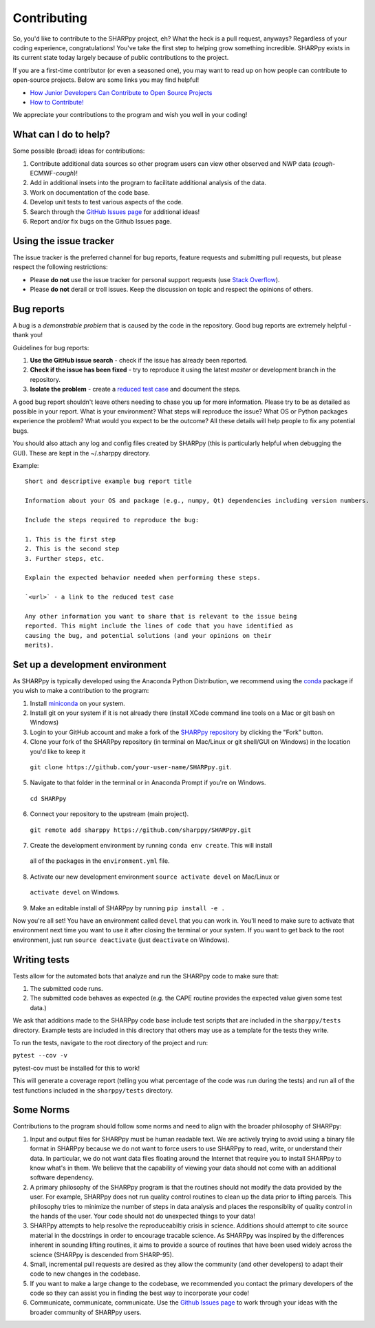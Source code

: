 .. _Contributing_:

Contributing
============

So, you'd like to contribute to the SHARPpy project, eh?  What the heck is a pull request, anyways?  Regardless of your coding experience, congratulations!  You've take the first step to helping grow something incredible.  SHARPpy exists in its current state today largely because of public contributions to the project.  

If you are a first-time contributor (or even a seasoned one), you may want to read up on how people can contribute to open-source projects.  Below are some links you may find helpful!

* `How Junior Developers Can Contribute to Open Source Projects <https://rubygarage.org/blog/how-contribute-to-open-source-projects>`_
* `How to Contribute! <https://opensource.guide/how-to-contribute/>`_

We appreciate your contributions to the program and wish you well in your coding!

What can I do to help?
^^^^^^^^^^^^^^^^^^^^^^

Some possible (broad) ideas for contributions:

1. Contribute additional data sources so other program users can view other observed and NWP data (*cough*-ECMWF-*cough*)!
2. Add in additional insets into the program to facilitate additional analysis of the data.  
3. Work on documentation of the code base.
4. Develop unit tests to test various aspects of the code. 
5. Search through the `GitHub Issues page <https://github.com/sharppy/SHARPpy/issues>`_ for additional ideas!
6. Report and/or fix bugs on the Github Issues page.

Using the issue tracker
^^^^^^^^^^^^^^^^^^^^^^^

The issue tracker is the preferred channel for bug reports, feature requests and submitting pull
requests, but please respect the following restrictions:

* Please **do not** use the issue tracker for personal support requests (use
  `Stack Overflow <http://stackoverflow.com>`_).

* Please **do not** derail or troll issues. Keep the discussion on topic and
  respect the opinions of others.

Bug reports
^^^^^^^^^^^

A bug is a *demonstrable problem* that is caused by the code in the repository.
Good bug reports are extremely helpful - thank you!

Guidelines for bug reports:

1. **Use the GitHub issue search** - check if the issue has already been
   reported.

2. **Check if the issue has been fixed** - try to reproduce it using the
   latest `master` or development branch in the repository.

3. **Isolate the problem** - create a `reduced test
   case <http://css-tricks.com/reduced-test-cases/>`_ and document the steps.

A good bug report shouldn't leave others needing to chase you up for more
information. Please try to be as detailed as possible in your report. What is
your environment? What steps will reproduce the issue? What OS or Python packages
experience the problem? What would you expect to be the outcome? All these
details will help people to fix any potential bugs.

You should also attach any log and config files created by SHARPpy
(this is particularly helpful when debugging the GUI).  These are kept in the ~/.sharppy directory.

Example::

  Short and descriptive example bug report title
  
  Information about your OS and package (e.g., numpy, Qt) dependencies including version numbers.
  
  Include the steps required to reproduce the bug:
  
  1. This is the first step
  2. This is the second step
  3. Further steps, etc.
  
  Explain the expected behavior needed when performing these steps.
  
  `<url>` - a link to the reduced test case
  
  Any other information you want to share that is relevant to the issue being
  reported. This might include the lines of code that you have identified as
  causing the bug, and potential solutions (and your opinions on their
  merits).


Set up a development environment
^^^^^^^^^^^^^^^^^^^^^^^^^^^^^^^^

As SHARPpy is typically developed using the Anaconda Python Distribution, we recommend using the `conda <https://conda.io/docs/>`_ 
package if you wish to make a contribution to the program:

1. Install `miniconda <https://conda.io/miniconda.html>`_ on your system.
2. Install git on your system if it is not already there (install XCode command line tools on a Mac or git bash on Windows)
3. Login to your GitHub account and make a fork of the `SHARPpy repository <https://github.com/sharppy/SHARPpy/>`_ by clicking the "Fork" button.
4. Clone your fork of the SHARPpy repository (in terminal on Mac/Linux or git shell/GUI on Windows) in the location you'd like to keep it 
  ``git clone https://github.com/your-user-name/SHARPpy.git``.
5. Navigate to that folder in the terminal or in Anaconda Prompt if you're on Windows.
  ``cd SHARPpy``
6. Connect your repository to the upstream (main project).
  ``git remote add sharppy https://github.com/sharppy/SHARPpy.git``
7. Create the development environment by running ``conda env create``. This will install
  all of the packages in the ``environment.yml`` file.
8. Activate our new development environment ``source activate devel`` on Mac/Linux or
  ``activate devel`` on Windows.
9. Make an editable install of SHARPpy by running ``pip install -e .``

Now you're all set! You have an environment called ``devel`` that you can work in. You'll need
to make sure to activate that environment next time you want to use it after closing the
terminal or your system. If you want to get back to the root environment, just run
``source deactivate`` (just ``deactivate`` on Windows).

Writing tests
^^^^^^^^^^^^^

Tests allow for the automated bots that analyze and run the SHARPpy code to make sure that:

1. The submitted code runs.
2. The submitted code behaves as expected (e.g. the CAPE routine provides the expected value given some test data.)

We ask that additions made to the SHARPpy code base include test scripts that are included in the ``sharppy/tests`` directory.
Example tests are included in this directory that others may use as a template for the tests they write.

To run the tests, navigate to the root directory of the project and run:

``pytest --cov -v``

pytest-cov must be installed for this to work!

This will generate a coverage report (telling you what percentage of the code was run during the tests) and run all of the test
functions included in the ``sharppy/tests`` directory.

Some Norms 
^^^^^^^^^^

Contributions to the program should follow some norms and need to align with the broader philosophy of SHARPpy:

1. Input and output files for SHARPpy must be human readable text.  We are actively trying to avoid using a binary file format in SHARPpy because we do not want to force users to use SHARPpy to read, write, or understand their data.  In particular, we do not want data files floating around the Internet that require you to install SHARPpy to know what's in them.  We believe that the capability of viewing your data should not come with an additional software dependency. 
2. A primary philosophy of the SHARPpy program is that the routines should not modify the data provided by the user.  For example, SHARPpy does not run quality control routines to clean up the data prior to lifting parcels.  This philosophy tries to minimize the number of steps in data analysis and places the responsiblity of quality control in the hands of the user.  Your code should not do unexpected things to your data!
3. SHARPpy attempts to help resolve the reproduceabiltiy crisis in science.  Additions should attempt to cite source material in the docstrings in order to encourage tracable science.  As SHARPpy was inspired by the differences inherent in sounding lifting routines, it aims to provide a source of routines that have been used widely across the science (SHARPpy is descended from SHARP-95).
4. Small, incremental pull requests are desired as they allow the community (and other developers) to adapt their code to new changes in the codebase.
5. If you want to make a large change to the codebase, we recommended you contact the primary developers of the code so they can assist you in finding the best way to incorporate your code!
6. Communicate, communicate, communicate.  Use the `Github Issues page <https://github.com/sharppy/SHARPpy/issues>`_ to work through your ideas with the broader community of SHARPpy users.

